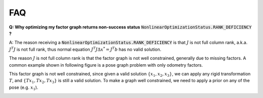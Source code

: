 
FAQ
===========================================

**Q: Why optimizing my factor graph returns non-success status** :code:`NonlinearOptimizationStatus.RANK_DEFICIENCY` **?**

A: The reason receiving a :code:`NonlinearOptimizationStatus.RANK_DEFICIENCY` is that :math:`J` is not full column rank, a.k.a. :math:`J^T J` is not full rank, thus normal equation :math:`J^T J \Delta x^{*} = J^T b` has no valid solution.

The reason :math:`J` is not full column rank is that the factor graph is not well constrained, generally due to missing factors.
A common example shown in following figure is a pose graph problem with only odometry factors. 

.. image:: images/rank_1.png
   :width: 240pt
   :align: center
   :alt: 2D pose graph example


This factor graph is not well constrained, since given a valid solution :math:`\{x_1, x_2, x_3\}`, we can apply any rigid transformation :math:`T`, and :math:`\{Tx_1, Tx_2, Tx_3\}` is still a valid solution. To make a graph well constrained, we need to apply a prior on any of the pose (e.g. :math:`x_1`).


.. image:: images/rank_2.png
   :width: 240pt
   :align: center
   :alt: 2D pose graph example
